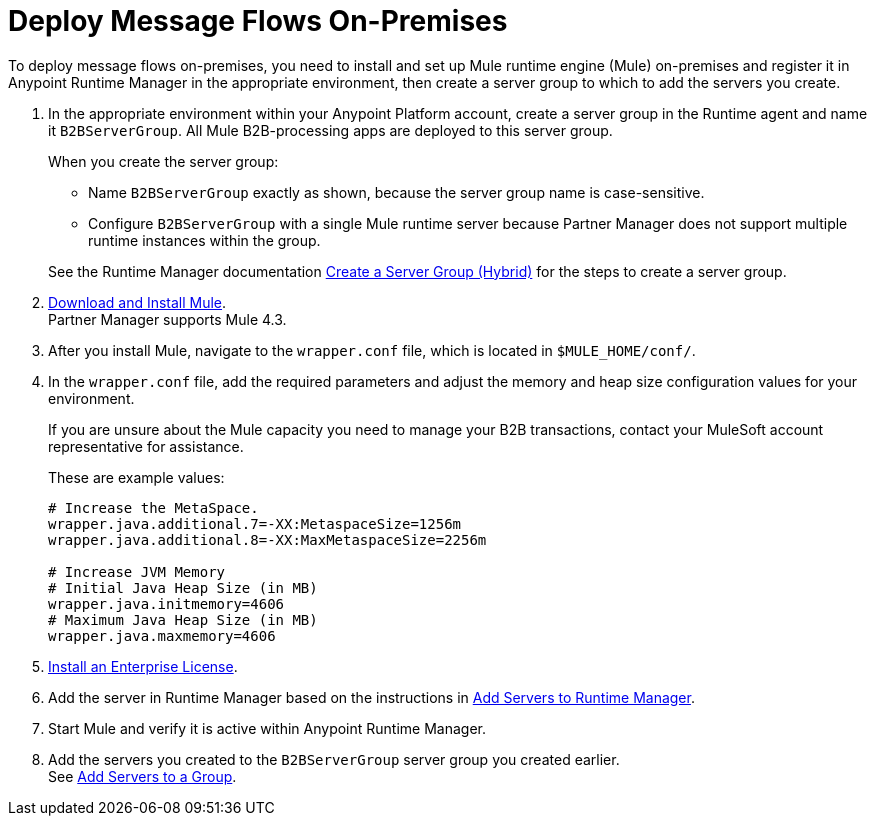 = Deploy Message Flows On-Premises


To deploy message flows on-premises, you need to install and set up Mule runtime engine (Mule) on-premises and register it in Anypoint Runtime Manager in the appropriate environment, then create a server group to which to add the servers you create.

. In the appropriate environment within your Anypoint Platform account, create a server group in the Runtime agent and name it `B2BServerGroup`. All Mule B2B-processing apps are deployed to this server group.
+
When you create the server group:

* Name `B2BServerGroup` exactly as shown, because the server group name is case-sensitive.
* Configure `B2BServerGroup` with a single Mule runtime server because Partner Manager does not support multiple runtime instances within the group.

+
See the Runtime Manager documentation xref:runtime-manager::server-group-create.adoc[Create a Server Group (Hybrid)] for the steps to create a server group.
+
. xref:mule-runtime::runtime-installation-task.adoc[Download and Install Mule]. +
Partner Manager supports Mule 4.3.
. After you install Mule, navigate to the `wrapper.conf` file, which is located in `$MULE_HOME/conf/`.
. In the `wrapper.conf` file, add the required parameters and adjust the memory and heap size configuration values for your environment.
+
If you are unsure about the Mule capacity you need to manage your B2B transactions, contact your MuleSoft account representative for assistance.
+
These are example values:
+
[source,xml,linenums]
----
# Increase the MetaSpace.
wrapper.java.additional.7=-XX:MetaspaceSize=1256m
wrapper.java.additional.8=-XX:MaxMetaspaceSize=2256m

# Increase JVM Memory
# Initial Java Heap Size (in MB)
wrapper.java.initmemory=4606
# Maximum Java Heap Size (in MB)
wrapper.java.maxmemory=4606
----
+
. xref:mule-runtime::installing-an-enterprise-license.adoc[Install an Enterprise License].
. Add the server in Runtime Manager based on the instructions in xref:runtime-manager::servers-create.adoc[Add Servers to Runtime Manager].
. Start Mule and verify it is active within Anypoint Runtime Manager.
. Add the servers you created to the `B2BServerGroup` server group you created earlier. +
See xref:runtime-manager::server-group-add.adoc[Add Servers to a Group].
